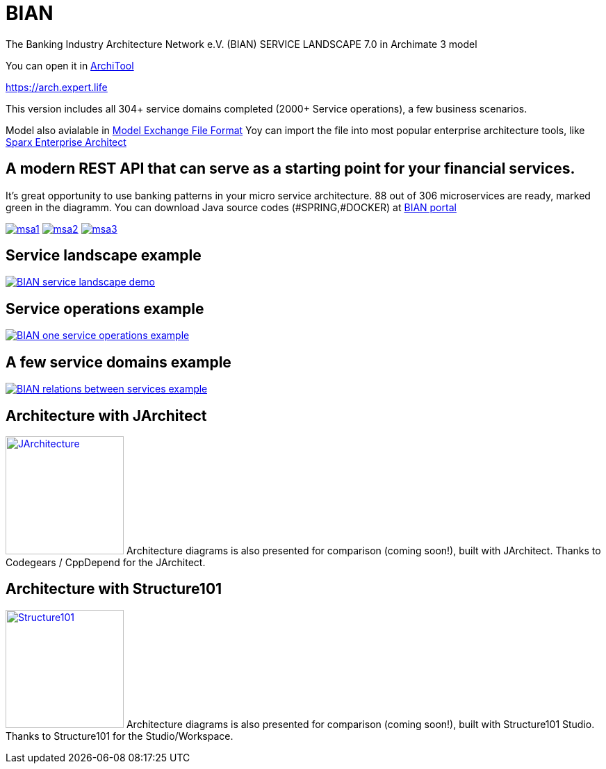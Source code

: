 = BIAN

The Banking Industry Architecture Network e.V. (BIAN) SERVICE LANDSCAPE 7.0 in Archimate 3 model

You can open it in  https://www.archimatetool.com[ArchiTool]

https://arch.expert.life

This version includes all 304+ service domains completed (2000+ Service operations), a few business scenarios.

Model also avialable in
https://www.opengroup.org/open-group-archimate-model-exchange-file-format[Model Exchange File Format]
Yoy can import the file into most popular enterprise architecture tools, like  https://sparxsystems.com/enterprise_architect_user_guide/14.0/model_domains/imparchmeff.html[Sparx Enterprise Architect]


== A modern REST API that can serve as a starting point for your financial services.
It's great opportunity to use banking patterns in your micro service architecture.
88 out of 306 microservices are ready, marked green in the diagramm.
You can download Java source codes (#SPRING,#DOCKER) at https://portal.bian.org[BIAN portal]


image:msa1.png[link="msa1.png"]
image:msa2.png[link="msa2.png"]
image:msa3.png[link="msa3.png"]

== Service landscape example

image:BIAN%20service%20landscape%20demo.png["BIAN service landscape demo", link="BIAN%20service%20landscape%20demo.png"]

== Service operations example

image:BIAN%20one%20service%20operations%20example.png["BIAN one service operations example",link="BIAN%20one%20service%20operations%20example.png"]

== A few service domains example

image:BIAN%20relations%20between%20services%20example.png["BIAN relations between services example",link="BIAN%20relations%20between%20services%20example.png"]

== Architecture with JArchitect
image:https://www.jarchitect.com/assets/img/transparentlogo.png["JArchitecture",width=170,link="http://www.jarchitect.com"]
Architecture diagrams is also presented for comparison (coming soon!), built with JArchitect. Thanks to Codegears / CppDepend for the JArchitect.


== Architecture with Structure101
image:http://structure101.com/images/s101_170.png["Structure101",width=170,link="http://www.Structure101.com"]
Architecture diagrams is also presented for comparison (coming soon!), built with Structure101 Studio. Thanks to Structure101 for the Studio/Workspace.